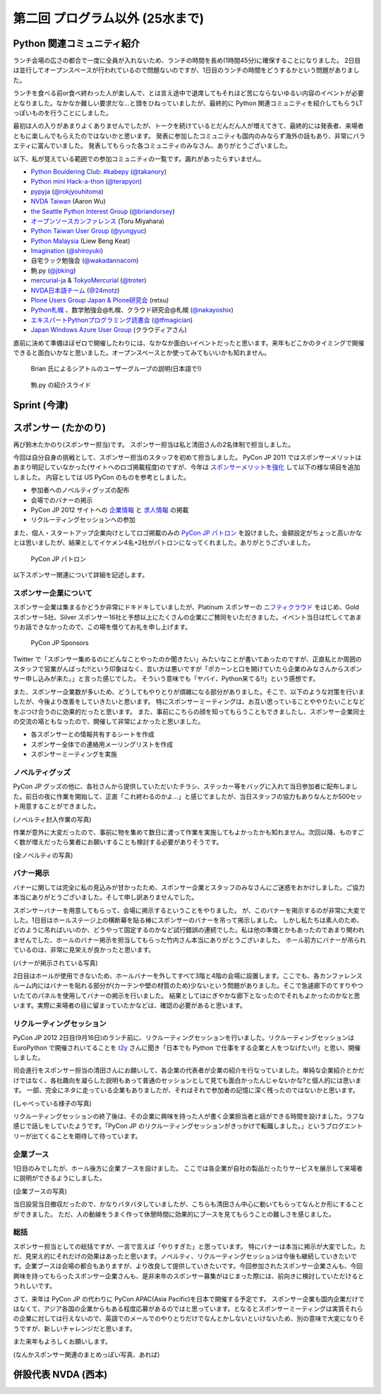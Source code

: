 ==================================
 第二回 プログラム以外 (25水まで)
==================================


Python 関連コミュニティ紹介
===========================
ランチ会場の広さの都合で一度に全員が入れないため、ランチの時間を長め(1時間45分)に確保することになりました。
2日目は並行してオープンスペースが行われているので問題ないのですが、1日目のランチの時間をどうするかという問題がありました。

ランチを食べる前or食べ終わった人が楽しんで、とは言え途中で退席してもそれほど苦にならないゆるい内容のイベントが必要となりました。なかなか難しい要求だな...と頭をひねっていましたが、最終的に Python 関連コミュニティを紹介してもらうLTっぽいものを行うことにしました。

最初は人の入りがあまりよくありませんでしたが、トークを続けているとだんだん人が増えてきて、最終的には発表者、来場者ともに楽しんでもらえたのではないかと思います。
発表に参加したコミュニティも国内のみならず海外の話もあり、非常にバラエティに富んでいました。
発表してもらった各コミュニティのみなさん、ありがとうございました。

以下、私が覚えている範囲での参加コミュニティの一覧です。漏れがあったらすいません。

- `Python Bouldering Club: #kabepy <http://connpass.com/series/64/>`_
  (`@takanory <http://twitter.com/takanory>`_)
- `Python mini Hack-a-thon <http://connpass.com/series/14/>`_
  (`@terapyon <http://twitter.com/terapyon>`_)
- `pypyja <https://sites.google.com/site/pypyja/>`_
  (`@rokjyouhitoma <http://twitter.com/rokjyouhitoma>`_)
- `NVDA Taiwan <http://tw.myblog.yahoo.com/nvda_taiwan>`_
  (Aaron Wu)
- `the Seattle Python Interest Group <http://seapig.org/>`_
  (`@briandorsey <http://twitter.com/briandorsey>`_)
- `オープンソースカンファレンス <http://www.ospn.jp/>`_
  (Toru Miyahara)
- `Python Taiwan User Group <http://www.python.org.tw/>`_
  (`@yungyuc <http://twitter.com/yungyuc>`_)
- `Python Malaysia <http://www.python.my/>`_
  (Liew Beng Keat)
- `Imagination <http://shiroyuki.com/work/project-imagination>`_
  (`@shiroyuki <http://twitter.com/shiroyuki>`_)
- 自宅ラック勉強会
  (`@wakadannacom <https://twitter.com/wakadannacom>`_)
- 駒.py
  (`@jbking <http://twitter.com/jbking>`_)
- `mercurial-ja <http://groups.google.com/group/mercurial-ja>`_ & `TokyoMercurial <http://connpass.com/series/86/>`_
  (`@troter <http://twitter.com/troter>`_)
- `NVDA日本語チーム <http://www.nvda.jp>`_
  (`@24motz <http://twitter.com/24motz>`_)
- `Plone Users Group Japan & Plone研究会 <http://www.plone.jp>`_
  (retsu)
- `Python札幌 <https://groups.google.com/forum/?hl=ja&fromgroups#!forum/python-sapporo>`_ 、数学勉強会@札幌、クラウド研究会@札幌
  (`@nakayoshix <http://twitter.com/nakayoshix>`_)
- `エキスパートPythonプログラミング読書会 <http://connpass.com/series/31/>`_
  (`@tfmagician <http://twitter.com/tfmagician>`_)
- `Japan Windows Azure User Group <http://r.jazug.jp/>`_ (クラウディアさん)

直前に決めて準備ほぼゼロで開催したわりには、なかなか面白いイベントだったと思います。来年もどこかのタイミングで開催できると面白いかなと思いました。オープンスペースとか使ってみてもいいかも知れません。

.. figure:: /_static/brian.jpg
   :width: 500
   :alt: Brian 氏によるシアトルのユーザーグループの説明(日本語で!)

   Brian 氏によるシアトルのユーザーグループの説明(日本語で!)

.. figure:: /_static/komapy.jpg
   :width: 500
   :alt: 駒.py の紹介スライド

   駒.py の紹介スライド

Sprint (今津)
=============

スポンサー (たかのり)
=====================
再び鈴木たかのり(スポンサー担当)です。
スポンサー担当は私と清田さんの2名体制で担当しました。

今回は自分自身の挑戦として、スポンサー担当のスタッフを初めて担当しました。
PyCon JP 2011 ではスポンサーメリットはあまり明記していなかった(サイトへのロゴ掲載程度)のですが、今年は `スポンサーメリットを強化 <http://2012.pycon.jp/sponsor/prospectus.html>`_ して以下の様な項目を追加しました。
内容としては US PyCon のものを参考としました。

- 参加者へのノベルティグッズの配布
- 会場でのバナーの掲示
- PyCon JP 2012 サイトへの `企業情報 <http://2012.pycon.jp/sponsor.html>`_ と `求人情報 <http://2012.pycon.jp/sponsor/jobs.html>`_ の掲載
- リクルーティングセッションへの参加

また、個人・スタートアップ企業向けとしてロゴ掲載のみの `PyCon JP パトロン <http://2012.pycon.jp/sponsor/patron.html>`_ を設けました。金額設定がちょっと高いかなとは思いましたが、結果としてイケメン4名+2社がパトロンになってくれました。ありがとうございました。

.. figure:: /_static/patron.png
   :alt: PyCon JP パトロン

   PyCon JP パトロン

以下スポンサー関連について詳細を記述します。

スポンサー企業について
----------------------
スポンサー企業は集まるかどうか非常にドキドキしていましたが、Platinum スポンサーの
`ニフティクラウド <http://c4sa.nifty.com/>`_ をはじめ、Gold スポンサー5社、Silver スポンサー16社と予想以上にたくさんの企業にご賛同をいただきました。イベント当日は忙しくてあまりお話できなかったので、この場を借りてお礼を申し上げます。

.. figure:: /_static/sponsors.png
   :alt: PyCon JP Sponsors
   :width: 400

   PyCon JP Sponsors

Twitter で「スポンサー集めるのにどんなことやったのか聞きたい」みたいなことが書いてあったのですが、正直私とか周囲のスタッフで営業がんばった!!という印象はなく、言い方は悪いですが「ポカーンと口を開けていたら企業のみなさんからスポンサー申し込みが来た。」と言った感じでした。
そういう意味でも「ヤバイ、Python来てる!!」という感想です。

また、スポンサー企業数が多いため、どうしてもやりとりが煩雑になる部分がありました。そこで、以下のような対策を行いましたが、今後より改善をしていきたいと思います。
特にスポンサーミーティングは、お互い思っていることややりたいことなどをぶつけ合うのに効果的だったと思います。
また、事前にこちらの顔を知ってもらうこともできましたし、スポンサー企業同士の交流の場ともなったので、開催して非常によかったと思いました。

- 各スポンサーとの情報共有するシートを作成
- スポンサー全体での連絡用メーリングリストを作成
- スポンサーミーティングを実施

ノベルティグッズ
----------------
PyCon JP グッズの他に、各社さんから提供していただいたチラシ、ステッカー等をバッグに入れて当日参加者に配布しました。前日の夜に作業を開始して、正直「これ終わるのかよ...」と感じてましたが、当日スタッフの協力もありなんとか500セット用意することができました。

(ノベルティ封入作業の写真)

作業が意外に大変だったので、事前に物を集めて数日に渡って作業を実施してもよかったかも知れません。次回以降、ものすごく数が増えだったら業者にお願いすることも検討する必要がありそうです。

(全ノベルティの写真)

バナー掲示
----------
バナーに関しては完全に私の見込みが甘かったため、スポンサー企業とスタッフのみなさんにご迷惑をおかけしました。ご協力本当にありがとうございました。そして申し訳ありませんでした。

スポンサーバナーを用意してもらって、会場に掲示するということをやりました。
が、このバナーを掲示するのが非常に大変でした。1日目はホールステージ上の横断幕を貼る棒にスポンサーのバナーを吊って掲示しました。
しかし私たちは素人のため、どのように吊ればいいのか、どうやって固定するのかなど試行錯誤の連続でした。私は他の準備とかもあったのであまり関われませんでした、ホールのバナー掲示を担当してもらった竹内さん本当にありがとうございました。
ホール前方にバナーが吊られているのは、非常に見栄えが良かったと思います。

(バナーが掲示されている写真)

2日目はホールが使用できないため、ホールバナーを外してすべて3階と4階の会場に設置します。ここでも、各カンファレンスルーム内にはバナーを貼れる部分が(カーテンや壁の材質のため)少ないという問題がありました。そこで急遽廊下のてすりやついたてのパネルを使用してバナーの掲示を行いました。
結果としてはにぎやかな廊下となったのでそれもよかったのかなと思います。実際に来場者の目に留まっていたかなどは、確認の必要があると思います。

リクルーティングセッション
--------------------------
PyCon JP 2012 2日目(9月16日)のランチ前に、リクルーティングセッションを行いました。リクルーティングセッションは EuroPython で開催されいてることを `t2y <http://twitter.com/t2y>`_ さんに聞き「日本でも Python で仕事をする企業と人をつなげたい!!」と思い、開催しました。

司会進行をスポンサー担当の清田さんにお願いして、各企業の代表者が企業の紹介を行なっていました。単純な企業紹介とかだけではなく、各社趣向を凝らした説明もあって普通のセッションとして見ても面白かったんじゃないかな?と個人的には思います。
一部、完全にネタに走っている企業もありましたが、それはそれで参加者の記憶に深く残ったのではないかと思います。

(しゃべっている様子の写真)

リクルーティングセッションの終了後は、その企業に興味を持った人が書く企業担当者と話ができる時間を設けました。ラフな感じで話しをしていたようです。「PyCon JP のリクルーティングセッションがきっかけで転職しました。」というブログエントリーが出てくることを期待して待っています。

企業ブース
----------
1日目のみでしたが、ホール後方に企業ブースを設けました。
ここでは各企業が自社の製品だったりサービスを展示して来場者に説明ができるようにしました。

(企業ブースの写真)

当日設営当日撤収だったので、かなりバタバタしていましたが、こちらも清田さん中心に動いてもらってなんとか形にすることができました。
ただ、人の動線をうまく作って休憩時間に効果的にブースを見てもらうことの難しさを感じました。

総括
----
スポンサー担当としての総括ですが、一言で言えば「やりすぎた」と思っています。
特にバナーは本当に掲示が大変でした。ただ、見栄え的にそれだけの効果はあったと思います。ノベルティ、リクルーティングセッションは今後も継続していきたいです。企業ブースは会場の都合もありますが、より改良して提供していきたいです。今回参加されたスポンサー企業さんも、今回興味を持ってもらったスポンサー企業さんも、是非来年のスポンサー募集がはじまった際には、前向きに検討していただけるとうれしいです。

さて、来年は PyCon JP の代わりに PyCon APAC(Asia Pacific)を日本で開催する予定です。
スポンサー企業も国内企業だけではなくて、アジア各国の企業からもある程度応募があるのではと思っています。となるとスポンサーミーティングは実質それらの企業に対しては行えないので、英語でのメールでのやりとりだけでなんとかしないといけないため、別の意味で大変になりそうですが、新しいチャレンジだと思います。

また来年もよろしくお願いします。

(なんかスポンサー関連のまとめっぽい写真、あれば)

併設代表 NVDA (西本)
====================

